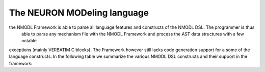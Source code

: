 The NEURON MODeling language
============================

the NMODL Framework is able to parse all language features and constructs of the NMODL DSL. The programmer is thus
 able to parse any mechanism file with the NMODL Framework and process the AST data structures with a few notable
exceptions (mainly VERBATIM C blocks).
The Framework however still lacks code generation support for a some of the language constructs.
In the following table we summarize the various NMODL DSL constructs and their support in the framework:


+------------------------+-------------------+-------------------+---------------------+
| NMODL DSL construct    | parsing supported | codegen supported | AST docs available  |
+========================+===================+===================+=====================+
|                                        Blocks                                        |
+========================+===================+===================+=====================+
| PARAMETER              | yes               | yes               | yes                 |
+------------------------+-------------------+-------------------+---------------------+
| STEPPED                | yes               | yes               | yes                 |
+------------------------+-------------------+-------------------+---------------------+
| ASSIGNED               | yes               | yes               | yes                 |
+------------------------+-------------------+-------------------+---------------------+
| STATE                  | yes               | yes               | yes                 |
+------------------------+-------------------+-------------------+---------------------+
| INITIAL                | yes               | yes               | yes                 |
+------------------------+-------------------+-------------------+---------------------+
| DERIVATIVE             | yes               | yes               | yes                 |
+------------------------+-------------------+-------------------+---------------------+
| LINEAR                 | yes               | yes               | yes                 |
+------------------------+-------------------+-------------------+---------------------+
| FUNCTION               | yes               | yes               | no                  |
+------------------------+-------------------+-------------------+---------------------+
| PROCEDURE              | yes               | yes               | no                  |
+------------------------+-------------------+-------------------+---------------------+
| NET_RECEIVE            | yes               | yes               | no                  |
+------------------------+-------------------+-------------------+---------------------+
| SOLVE                  | yes               | yes               | no                  |
+------------------------+-------------------+-------------------+---------------------+
| BREAKPOINT             | yes               | yes               | yes                 |
+------------------------+-------------------+-------------------+---------------------+
| KINETIC                | yes               | yes               | no                  |
+------------------------+-------------------+-------------------+---------------------+
| UNITS                  | yes               | yes               | no                  |
+------------------------+-------------------+-------------------+---------------------+
| CONSTANT               | yes               | yes               | no                  |
+------------------------+-------------------+-------------------+---------------------+
| NEURON                 | yes               | yes               | yes                 |
+------------------------+-------------------+-------------------+---------------------+
| VERBATIM               | yes               | yes               | no                  |
+------------------------+-------------------+-------------------+---------------------+
| MATCH                  | yes               | no                | no                  |
+------------------------+-------------------+-------------------+---------------------+
| BEFORE                 | yes               | no                | no                  |
+------------------------+-------------------+-------------------+---------------------+
| AFTER                  | yes               | no                | no                  |
+------------------------+-------------------+-------------------+---------------------+
| TERMINAL               | yes               | no                | no                  |
+------------------------+-------------------+-------------------+---------------------+
| DISCRETE               | yes               | no                | no                  |
+------------------------+-------------------+-------------------+---------------------+
| PARTIAL                | yes               | no                | no                  |
+------------------------+-------------------+-------------------+---------------------+
| FUNCTION_TABLE         | yes               | no                | no                  |
+------------------------+-------------------+-------------------+---------------------+
| CONSTRUCTOR            | yes               | no                | yes                 |
+------------------------+-------------------+-------------------+---------------------+
| DESTRUCTOR             | yes               | no                | yes                 |
+------------------------+-------------------+-------------------+---------------------+
| INDEPENDENT            | yes               | no                | yes                 |
+------------------------+-------------------+-------------------+---------------------+
|                                       Control Flow                                   |
+========================+===================+===================+=====================+
| FORALL                 | yes               | yes               | no                  |
+------------------------+-------------------+-------------------+---------------------+
| WHILE                  | yes               | yes               | no                  |
+------------------------+-------------------+-------------------+---------------------+
| IF                     | yes               | yes               | no                  |
+------------------------+-------------------+-------------------+---------------------+
| ELSE IF                | yes               | yes               | no                  |
+------------------------+-------------------+-------------------+---------------------+
| ELSE                   | yes               | yes               | no                  |
+------------------------+-------------------+-------------------+---------------------+
|                                           Other                                      |
+========================+===================+===================+=====================+
| ~                      | yes               | yes               | no                  |
+------------------------+-------------------+-------------------+---------------------+
| ->                     | yes               | yes               | no                  |
+------------------------+-------------------+-------------------+---------------------+
| FOR_NETCONS            | yes               | yes               | no                  |
+------------------------+-------------------+-------------------+---------------------+
| LOCAL                  | yes               | yes               | no                  |
+------------------------+-------------------+-------------------+---------------------+
| TITLE                  | yes               | yes               | no                  |
+------------------------+-------------------+-------------------+---------------------+
| DEFINE                 | yes               | yes               | no                  |
+------------------------+-------------------+-------------------+---------------------+
| INCLUDE                | yes               | yes               | no                  |
+------------------------+-------------------+-------------------+---------------------+
| SWEEP                  | yes               | yes               | no                  |
+------------------------+-------------------+-------------------+---------------------+
| PLOT                   | yes               | yes               | no                  |
+------------------------+-------------------+-------------------+---------------------+
| CONDUCTANCE            | yes               | yes               | no                  |
+------------------------+-------------------+-------------------+---------------------+
| PROTECT                | yes               | yes               | no                  |
+------------------------+-------------------+-------------------+---------------------+
| FROM                   | yes               | yes               | no                  |
+------------------------+-------------------+-------------------+---------------------+
| WATCH                  | yes               | yes               | no                  |
+------------------------+-------------------+-------------------+---------------------+
| MUTEXLOCK              | yes               | yes               | no                  |
+------------------------+-------------------+-------------------+---------------------+
| MUTEXUNLOCK            | yes               | yes               | no                  |
+------------------------+-------------------+-------------------+---------------------+
| RESET                  | yes               | yes               | no                  |
+------------------------+-------------------+-------------------+---------------------+
| SENS                   | yes               | yes               | no                  |
+------------------------+-------------------+-------------------+---------------------+
| CONSERVE               | yes               | yes               | no                  |
+------------------------+-------------------+-------------------+---------------------+
| COMPARTMENT            | yes               | yes               | no                  |
+------------------------+-------------------+-------------------+---------------------+
| LONGITUDINAL_DIFFUSION | yes               | yes               | no                  |
+------------------------+-------------------+-------------------+---------------------+
| LAG                    | yes               | yes               | no                  |
+------------------------+-------------------+-------------------+---------------------+
| TABLE                  | yes               | yes               | no                  |
+------------------------+-------------------+-------------------+---------------------+
| USEION                 | yes               | yes               | no                  |
+------------------------+-------------------+-------------------+---------------------+
| NONSPECIFIC_CURRENT    | yes               | yes               | no                  |
+------------------------+-------------------+-------------------+---------------------+
| ELECTRODE_CURRENT      | yes               | yes               | no                  |
+------------------------+-------------------+-------------------+---------------------+
| SECTION                | yes               | yes               | no                  |
+------------------------+-------------------+-------------------+---------------------+
| RANGE                  | yes               | yes               | no                  |
+------------------------+-------------------+-------------------+---------------------+
| GLOBAL                 | yes               | yes               | no                  |
+------------------------+-------------------+-------------------+---------------------+
| POINTER                | yes               | yes               | no                  |
+------------------------+-------------------+-------------------+---------------------+
| BBCOREPOINTER          | yes               | yes               | no                  |
+------------------------+-------------------+-------------------+---------------------+
| EXTERNAL               | yes               | yes               | no                  |
+------------------------+-------------------+-------------------+---------------------+
| THREADSAFE             | yes               | yes               | no                  |
+------------------------+-------------------+-------------------+---------------------+
| COMMENT                | yes               | yes               | no                  |
+------------------------+-------------------+-------------------+---------------------+
|                                      SOLVE METHODs                                   |
+========================+===================+===================+=====================+
| cnexp                  | yes               | yes               |                     |
+------------------------+-------------------+-------------------+---------------------+
| euler                  | yes               | yes               |                     |
+------------------------+-------------------+-------------------+---------------------+
| derivimplicit          | yes               | yes               |                     |
+------------------------+-------------------+-------------------+---------------------+
| sparse                 | yes               | yes               |                     |
+------------------------+-------------------+-------------------+---------------------+
| runge                  | yes               | no                |                     |
+------------------------+-------------------+-------------------+---------------------+
| after_cvode            | yes               | no                |                     |
+------------------------+-------------------+-------------------+---------------------+
| cvode_t                | yes               | no                |                     |
+------------------------+-------------------+-------------------+---------------------+
| cvode_v                | yes               | no                |                     |
+------------------------+-------------------+-------------------+---------------------+

